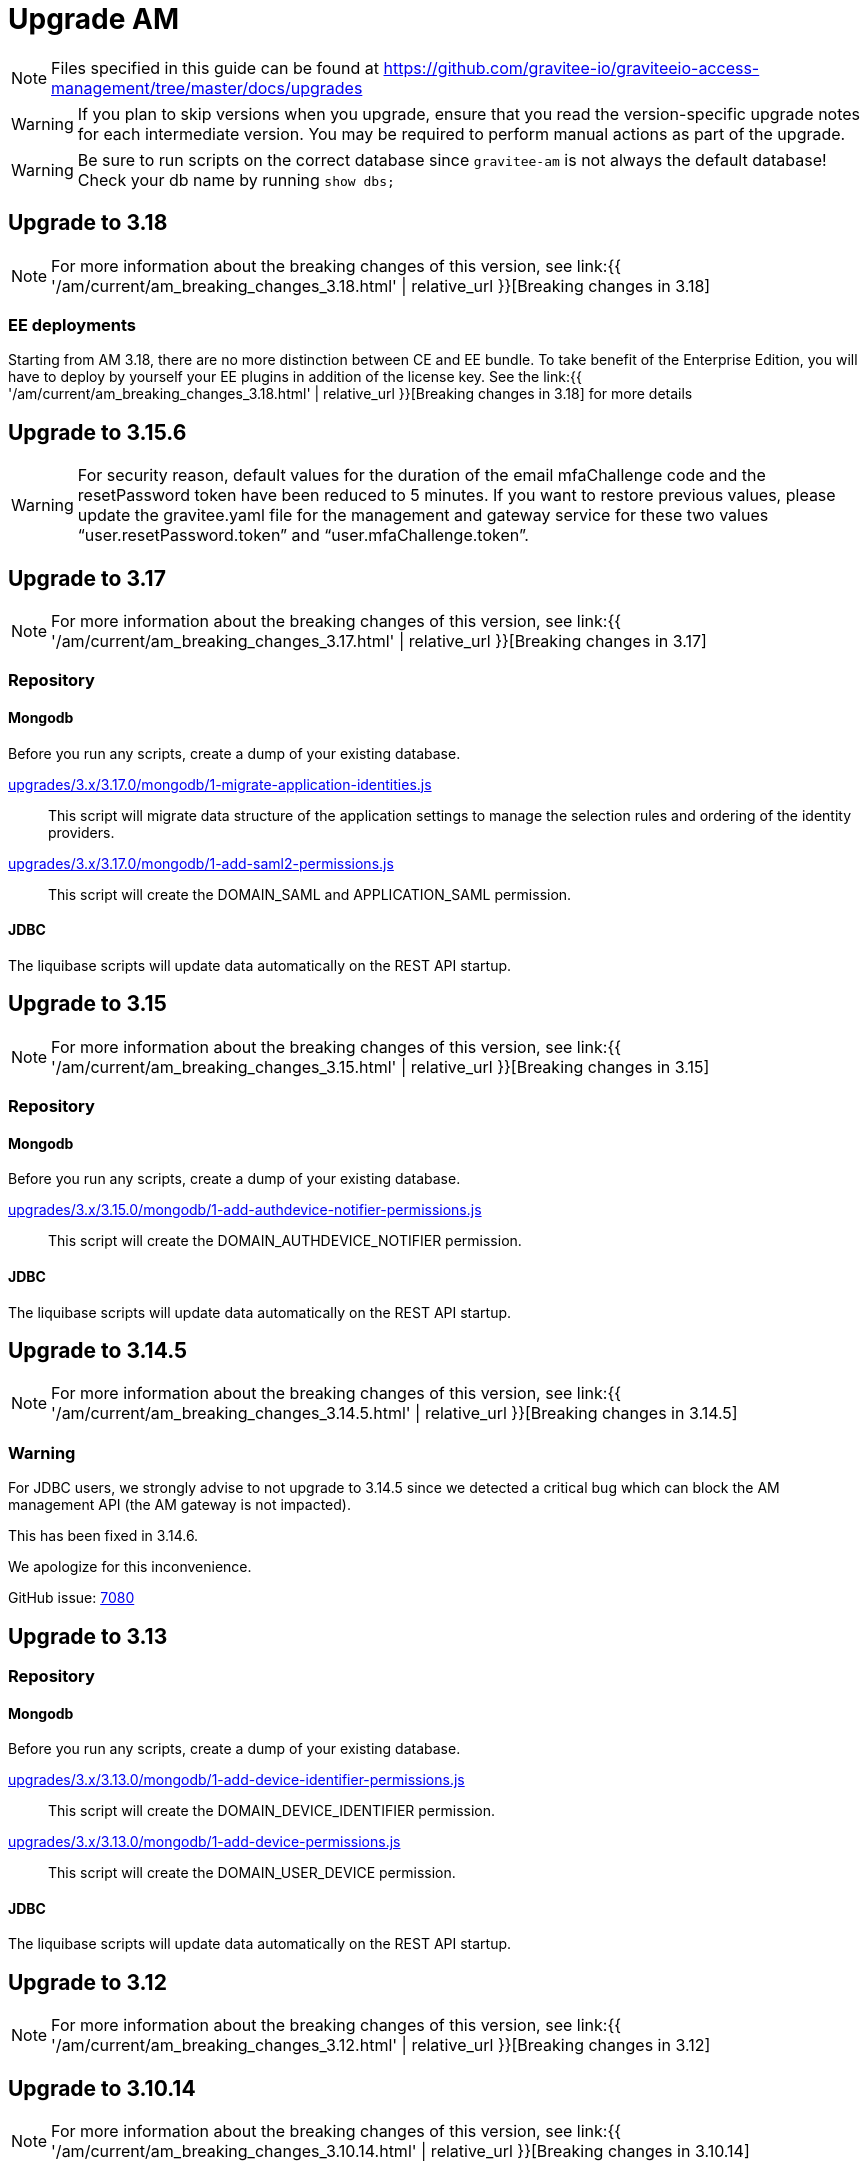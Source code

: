 = Upgrade AM
:page-sidebar: am_3_x_sidebar
:page-permalink: am/current/am_installguide_migration.html
:page-folder: am/installation-guide
:page-layout: am

NOTE: Files specified in this guide can be found at https://github.com/gravitee-io/graviteeio-access-management/tree/master/docs/upgrades

WARNING: If you plan to skip versions when you upgrade, ensure that you read the version-specific upgrade notes for each intermediate version. You may be required to perform manual actions as part of the upgrade.

WARNING: Be sure to run scripts on the correct database since `gravitee-am` is not always the default database! Check your db name by running `show dbs;`

== Upgrade to 3.18

NOTE: For more information about the breaking changes of this version, see link:{{ '/am/current/am_breaking_changes_3.18.html' | relative_url }}[Breaking changes in 3.18]

=== EE deployments

Starting from AM 3.18, there are no more distinction between CE and EE bundle. To take benefit of the Enterprise Edition, you will have to deploy by yourself your EE plugins in addition of the license key. See the link:{{ '/am/current/am_breaking_changes_3.18.html' | relative_url }}[Breaking changes in 3.18] for more details

== Upgrade to 3.15.6

WARNING: For security reason, default values for the duration of the email mfaChallenge code and the resetPassword token have been reduced to 5 minutes. If you want to restore previous values, please update the gravitee.yaml file for the management and gateway service for these two values "`user.resetPassword.token`" and "`user.mfaChallenge.token`".

== Upgrade to 3.17

NOTE: For more information about the breaking changes of this version, see link:{{ '/am/current/am_breaking_changes_3.17.html' | relative_url }}[Breaking changes in 3.17]

=== Repository

==== Mongodb

Before you run any scripts, create a dump of your existing database.

https://raw.githubusercontent.com/gravitee-io/gravitee-access-management/master/docs/upgrades/3.x/3.17.0/mongodb/1-migrate-application-identities.js[upgrades/3.x/3.17.0/mongodb/1-migrate-application-identities.js]::

This script will migrate data structure of the application settings to manage the selection rules and ordering of the identity providers.

https://raw.githubusercontent.com/gravitee-io/gravitee-access-management/master/docs/upgrades/3.x/3.17.0/mongodb/1-add-saml2-permissions.js[upgrades/3.x/3.17.0/mongodb/1-add-saml2-permissions.js]::

This script will create the DOMAIN_SAML and APPLICATION_SAML permission.

==== JDBC

The liquibase scripts will update data automatically on the REST API startup.

== Upgrade to 3.15

NOTE: For more information about the breaking changes of this version, see link:{{ '/am/current/am_breaking_changes_3.15.html' | relative_url }}[Breaking changes in 3.15]

=== Repository

==== Mongodb

Before you run any scripts, create a dump of your existing database.

https://raw.githubusercontent.com/gravitee-io/gravitee-access-management/master/docs/upgrades/3.x/3.15.0/mongodb/1-add-authdevice-notifier-permissions.js[upgrades/3.x/3.15.0/mongodb/1-add-authdevice-notifier-permissions.js]::

This script will create the DOMAIN_AUTHDEVICE_NOTIFIER permission.

==== JDBC

The liquibase scripts will update data automatically on the REST API startup.

== Upgrade to 3.14.5

NOTE: For more information about the breaking changes of this version, see link:{{ '/am/current/am_breaking_changes_3.14.5.html' | relative_url }}[Breaking changes in 3.14.5]

=== Warning

For JDBC users, we strongly advise to not upgrade to 3.14.5 since we detected a critical bug which can block the AM management API (the AM gateway is not impacted).

This has been fixed in 3.14.6.

We apologize for this inconvenience.

GitHub issue: link:https://github.com/gravitee-io/issues/issues/7080[7080]

== Upgrade to 3.13

=== Repository

==== Mongodb

Before you run any scripts, create a dump of your existing database.

https://raw.githubusercontent.com/gravitee-io/gravitee-access-management/master/docs/upgrades/3.x/3.13.0/mongodb/1-add-device-identifier-permissions.js[upgrades/3.x/3.13.0/mongodb/1-add-device-identifier-permissions.js]::

This script will create the DOMAIN_DEVICE_IDENTIFIER permission.

https://raw.githubusercontent.com/gravitee-io/gravitee-access-management/master/docs/upgrades/3.x/3.13.0/mongodb/1-add-device-permissions.js[upgrades/3.x/3.13.0/mongodb/1-add-device-permissions.js]::

This script will create the DOMAIN_USER_DEVICE permission.

==== JDBC

The liquibase scripts will update data automatically on the REST API startup.

== Upgrade to 3.12

NOTE: For more information about the breaking changes of this version, see link:{{ '/am/current/am_breaking_changes_3.12.html' | relative_url }}[Breaking changes in 3.12]

== Upgrade to 3.10.14

NOTE: For more information about the breaking changes of this version, see link:{{ '/am/current/am_breaking_changes_3.10.14.html' | relative_url }}[Breaking changes in 3.10.14]

=== Warning

For JDBC users, we strongly advise to not upgrade to 3.10.14 since we detected a critical bug which can block the AM management API (the AM gateway is not impacted).

This has been fixed in 3.10.15.

We apologize for this inconvenience.

GitHub issue: link:https://github.com/gravitee-io/issues/issues/7080[7080]

== Upgrade to 3.10.7

NOTE: For more information about the breaking changes of this version, see link:{{ '/am/current/am_breaking_changes_3.10.7.html' | relative_url }}[Breaking changes in 3.10.7]

=== Warning

For everyone, please don’t upgrade to 3.10.7 since we detected a critical bug introduced by our release process which leads to a corrupted version of AM.

This has been fixed in 3.10.8.

We apologize for this inconvenience.

GitHub issue: link:https://github.com/gravitee-io/issues/issues/6504[6504]

== Upgrade to 3.10.6

NOTE: For more information about the breaking changes of this version, see link:{{ '/am/current/am_breaking_changes_3.10.6.html' | relative_url }}[Breaking changes in 3.10.6]

== Upgrade to 3.10.4

NOTE: For more information about the breaking changes of this version please visit link:{{ '/am/current/am_breaking_changes_3.10.4.html' | relative_url }}[Breaking changes in 3.10.4]

== Upgrade to 3.10.0

NOTE: For more information about the breaking changes of this version please visit link:{{ '/am/current/am_breaking_changes_3.10.html' | relative_url }}[Breaking changes in 3.10]

=== Warning

For JDBC users only, please don’t upgrade to 3.10.0 since we detected a critical bug in a liquibase script that could lead to data loss.

This has been fixed in 3.10.1.

We apologize for this inconvenience.

GitHub issue: link:https://github.com/gravitee-io/issues/issues/5957[5957]


=== REST API

`Clients` endpoints have been removed since there are deprecated from 3.0.0.

With previous versions the administrator user for the Management API was created on startup using hard coded values for username and password. Starting from 3.10.0 it is possible to define your own values thanks to the link:{{ '/am/current/am_installguide_management_api_configuration.html#security' | relative_url }}[security] section of the `gravitee.yml` file. By default, this configuration section use the same behaviour as AM 3.9 and earlier.

=== Repository

==== Mongodb

Before you run any scripts, create a dump of your existing database.

https://raw.githubusercontent.com/gravitee-io/graviteeio-access-management/master/docs/upgrades/3.x/3.10.0/mongodb/1-move-organization-users.js[upgrades/3.x/3.10.0/mongodb/1-move-organization-users.js]::

This script will move users linked to an organization to a dedicated collection.

https://raw.githubusercontent.com/gravitee-io/graviteeio-access-management/master/docs/upgrades/3.x/3.10.0/mongodb/2-add-default-scopes.js[upgrades/3.x/3.10.0/mongodb/2-add-default-scopes.js]::

This script will create default scopes for applications.

==== JDBC

Before you run any scripts, create a dump of your existing database.

The liquibase scripts will update data automatically on the REST API startup.

If you disabled the liquibase execution using the `liquibase.enabled` option, please apply changes via the following liquibase descriptors :

- https://github.com/gravitee-io/gravitee-access-management/blob/master/gravitee-am-repository/gravitee-am-repository-jdbc/src/main/resources/liquibase/changelogs/v3_10_0/schema.yml[v3_10_0/schema.yml]
- https://github.com/gravitee-io/gravitee-access-management/blob/master/gravitee-am-repository/gravitee-am-repository-jdbc/src/main/resources/liquibase/changelogs/v3_10_0/users-migration.yml[v3_10_0/users-migration.yml]
- https://github.com/gravitee-io/gravitee-access-management/blob/master/gravitee-am-repository/gravitee-am-repository-jdbc/src/main/resources/liquibase/changelogs/v3_10_0/schema-add-default-scopes.yml[v3_10_0/schema-add-default-scopes.yml]
- https://github.com/gravitee-io/gravitee-access-management/blob/master/gravitee-am-repository/gravitee-am-repository-jdbc/src/main/resources/liquibase/changelogs/v3_10_0/schema-add-self-service-account-settings.yml[v3_10_0/schema-add-self-service-account-settings.yml]


== Upgrade to 3.9.2

NOTE: For users of Gravitee Enterprise Edition with Alert Engine, please check your gravitee configuration to ensure that the alert engine feature is explicitly enabled. Starting from this version, the alert engine connector is disabled by default if the option `alerts.alert-engine-enabled` is missing from the `gravitee.yml` file. (see link:{% link pages/ae/am/am-configuration.adoc %}[AM configuration for AE])

== Upgrade to 3.9.0

NOTE: For more information about the breaking changes of this version please visit link:{{ '/am/current/am_breaking_changes_3.9.html' | relative_url }}[Breaking changes in 3.9]

=== REST API

If you are using the Management API to list domains, scopes or roles, please note that the output has been changed to return a page of result with default size set to 50 elements.

=== HEAP SIZE

Starting from this new version, the default Xms and Xmx parameters has been fixed to 256m.

== Upgrade to 3.8.6

NOTE: For users of Gravitee Enterprise Edition with Alert Engine, please check your gravitee configuration to ensure that the alert engine feature is explicitly enabled. Starting from this version, the alert engine connector is disabled by default if the option `alerts.alert-engine-enabled` is missing from the `gravitee.yml` file. (see link:{% link pages/ae/am/am-configuration.adoc %}[AM configuration for AE])

== Upgrade to 3.8.0

NOTE: For more information about the breaking changes of this version please visit link:{{ '/am/current/am_breaking_changes_3.8.html' | relative_url }}[Breaking changes in 3.8]

=== Repository

==== Mongodb

Before you run any scripts, create a dump of your existing database.

https://raw.githubusercontent.com/gravitee-io/gravitee-access-management/master/docs/upgrades/3.x/3.8.0/mongodb/1-add-domain-hrid.js[upgrades/3.x/3.8.0/mongodb/1-add-domain-hrid.js]::
This script updates the database to reflect the following changes :

* Add hrid field to the security domains

== Upgrade to 3.7.0

=== Repository

==== Mongodb

Before you run any scripts, create a dump of your existing database.

https://raw.githubusercontent.com/gravitee-io/gravitee-access-management/master/docs/upgrades/3.x/3.7.0/mongodb/1-add-alert-permissions.js[upgrades/3.x/3.7.0/mongodb/1-add-alert-permissions.js]::
This script updates the database to reflect the following changes :

* Enable alerting support

== Upgrade to 3.6.0

NOTE: For more information about the breaking changes of this version please visit link:{{ '/am/current/am_breaking_changes_3.6.html' | relative_url }}[Breaking changes in 3.6]

=== Repository

==== Mongodb

Before you run any scripts, create a dump of your existing database.

https://raw.githubusercontent.com/gravitee-io/gravitee-access-management/master/docs/upgrades/3.x/3.6.0/mongodb/1-add-environment-permissions.js[upgrades/3.x/3.6.0/mongodb/1-add-environment-permissions.js]::
This script updates the database to reflect the following changes :

* Addition of new permissions related to the multi environments feature
* Update existing users permissions according to their role in order to grant access to the default organization and environment

==== JDBC

Before you start for the first time the AM Management API and AM Gateway in version 3.6.0, create a dump of your existing database.

https://github.com/gravitee-io/graviteeio-access-management/tree/master/gravitee-am-repository/gravitee-am-repository-jdbc/src/main/resources/liquibase/changelogs/cockpit[Liquibase scripts]::
These script are executed automatically on startup of AM gateway and AM management console. This script updates the database to reflect the following changes :

* Addition of new permissions related to the multi environments feature
* Update existing users permissions according to their role in order to grant access to the default organization and environment

== Upgrade to 3.4.0

NOTE: For more information about the breaking changes of this version please visit link:{{ '/am/current/am_breaking_changes_3.4.html' | relative_url }}[Breaking changes in 3.4]

=== Repository

==== Mongodb

Before you run any scripts, create a dump of your existing database.

https://raw.githubusercontent.com/gravitee-io/gravitee-access-management/master/docs/upgrades/3.x/3.4.0/mongodb/1-form-templates-migration.js[upgrades/3.x/3.4.0/mongodb/1-form-templates-migration]::
This script updates the database to reflect the following changes :

* Update form actions and links to make it work with the new cookie session

== Upgrade to 3.1.0

NOTE: For more information about the breaking changes of this version please visit link:{{ '/am/current/am_breaking_changes_3.1.html' | relative_url }}[Breaking changes in 3.1]

=== Repository

==== Mongodb

Before you run any scripts, create a dump of your existing database.

https://raw.githubusercontent.com/gravitee-io/graviteeio-access-management/master/docs/upgrades/3.x/3.1.0/mongodb/1-email-templates-migration.js[upgrades/3.x/3.1.0/mongodb/1-email-templates-migration]::
This script updates the database to reflect the following changes :

* New email service

== Upgrade to 3.0.0

NOTE: For more information about the breaking changes of this version please visit link:{{ '/am/current/am_breaking_changes_3.0.html' | relative_url }}[Breaking changes in 3.0]

WARNING: We highly recommend that you run the MongoDB database script before starting the Management API.

=== Repository

==== Mongodb

Before you run any scripts, create a dump of your existing database.

https://raw.githubusercontent.com/gravitee-io/gravitee-access-management/master/docs/upgrades/3.x/3.0.0/mongodb/1-migration-v3.js[upgrades/3.x/3.0.0/mongodb/1-migration-v3]::
This script updates the database to reflect the following changes :

* Adds new fields that refer the default environment and the default organization.
* Attach data to their environment and organization
* Remove unnecessary data

WARNING: During the migration, AM V2 Gateways will still continue to work without any problem. Just make sure to not stop or restart them until the migration is fully completed.

WARNING: Do not forget to update plugins and re-install your custom plugins.
